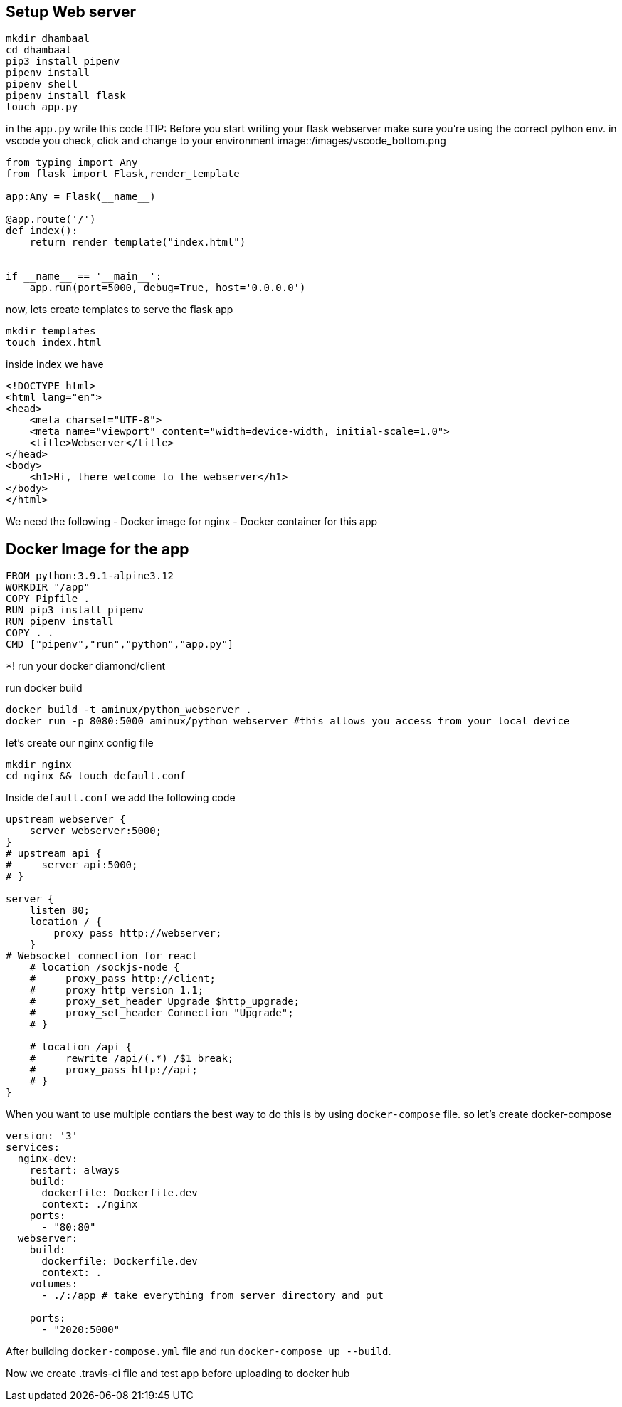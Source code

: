
## Setup Web server

[source,bash]
----
mkdir dhambaal
cd dhambaal
pip3 install pipenv
pipenv install
pipenv shell
pipenv install flask
touch app.py
----

in the `app.py` write this code
!TIP: Before you start writing your flask webserver make sure you're using the correct python env.
in vscode you check, click and change to your environment
image::/images/vscode_bottom.png

[source,python]
----
from typing import Any
from flask import Flask,render_template

app:Any = Flask(__name__)

@app.route('/')
def index():
    return render_template("index.html") 


if __name__ == '__main__':
    app.run(port=5000, debug=True, host='0.0.0.0')
----
now, lets create templates to serve the flask app

[source,bash]
----
mkdir templates
touch index.html
----
inside index we have

[source,html]
----
<!DOCTYPE html>
<html lang="en">
<head>
    <meta charset="UTF-8">
    <meta name="viewport" content="width=device-width, initial-scale=1.0">
    <title>Webserver</title>
</head>
<body>
    <h1>Hi, there welcome to the webserver</h1>
</body>
</html>
----

We need the following
- Docker image for nginx
- Docker container for this app


## Docker Image for the app

[source,docker]
----
FROM python:3.9.1-alpine3.12
WORKDIR "/app"
COPY Pipfile .
RUN pip3 install pipenv
RUN pipenv install
COPY . .
CMD ["pipenv","run","python","app.py"]
----


*! run your docker diamond/client

run docker build 

[source,bash]
----
docker build -t aminux/python_webserver .
docker run -p 8080:5000 aminux/python_webserver #this allows you access from your local device 
----

let's create our nginx config file

[source,bash]
----
mkdir nginx
cd nginx && touch default.conf
----

Inside `default.conf` we add the following code 

[source,config]
----
upstream webserver {
    server webserver:5000;
}
# upstream api {
#     server api:5000;
# }   

server {
    listen 80;
    location / {
        proxy_pass http://webserver;
    }
# Websocket connection for react 
    # location /sockjs-node {
    #     proxy_pass http://client;
    #     proxy_http_version 1.1;
    #     proxy_set_header Upgrade $http_upgrade;
    #     proxy_set_header Connection "Upgrade";
    # }

    # location /api {
    #     rewrite /api/(.*) /$1 break;
    #     proxy_pass http://api;
    # }
}
----

When you want to use multiple contiars the best way to do this is by using `docker-compose` file.
so let's create docker-compose

[source,yml]
----
version: '3'
services:
  nginx-dev:
    restart: always
    build:
      dockerfile: Dockerfile.dev
      context: ./nginx
    ports:
      - "80:80"
  webserver:
    build:
      dockerfile: Dockerfile.dev
      context: .
    volumes:
      - ./:/app # take everything from server directory and put 
      
    ports:
      - "2020:5000"
----

After building `docker-compose.yml` file and run `docker-compose up --build`.


Now we create .travis-ci file and test app before uploading to docker hub




